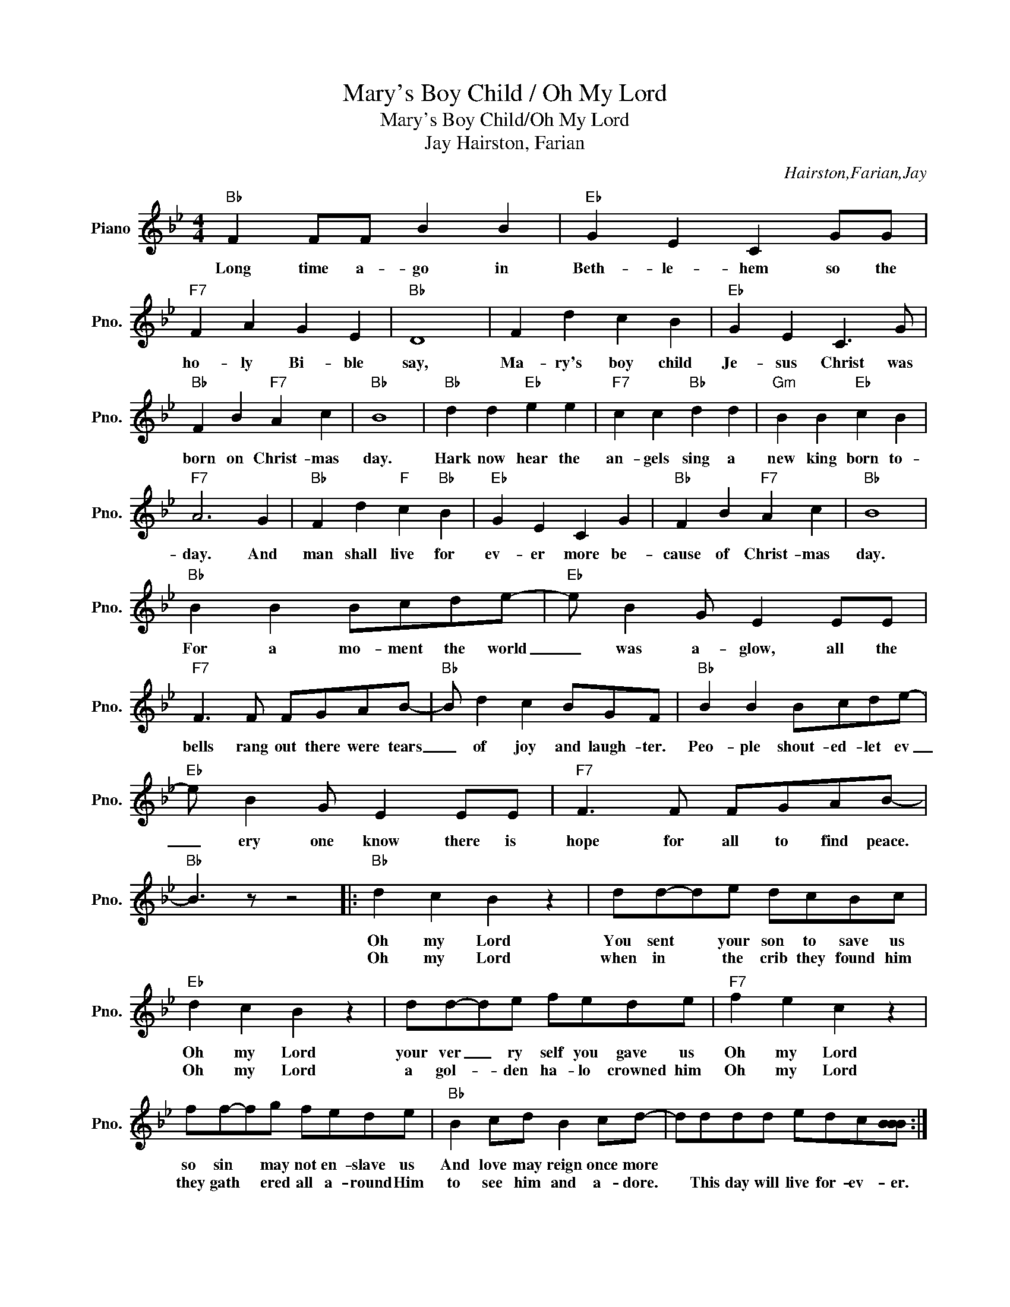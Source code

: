 X:1
T:Mary's Boy Child / Oh My Lord
T:Mary's Boy Child/Oh My Lord
T:Hairston, Farian, Jay
C:Hairston,Farian,Jay
Z:All Rights Reserved
L:1/8
M:4/4
K:Bb
V:1 treble nm="Piano" snm="Pno."
%%MIDI program 0
%%MIDI control 7 100
%%MIDI control 10 64
V:1
"Bb" F2 FF B2 B2 |"Eb" G2 E2 C2 GG |"F7" F2 A2 G2 E2 |"Bb" D8 | F2 d2 c2 B2 |"Eb" G2 E2 C3 G | %6
w: Long time a- go in|Beth- le- hem so the|ho- ly Bi- ble|say,|Ma- ry's boy child|Je- sus Christ was|
w: ||||||
"Bb" F2 B2"F7" A2 c2 |"Bb" B8 |"Bb" d2 d2"Eb" e2 e2 |"F7" c2 c2"Bb" d2 d2 |"Gm" B2 B2"Eb" c2 B2 | %11
w: born on Christ- mas|day.|Hark now hear the|an- gels sing a|new king born to-|
w: |||||
"F7" A6 G2 |"Bb" F2 d2"F" c2"Bb" B2 |"Eb" G2 E2 C2 G2 |"Bb" F2 B2"F7" A2 c2 |"Bb" B8 | %16
w: day. And|man shall live for|ev- er more be-|cause of Christ- mas|day.|
w: |||||
"Bb" B2 B2 Bcde- |"Eb" e B2 G E2 EE |"F7" F3 F FGAB- |"Bb" B d2 c2 BGF |"Bb" B2 B2 Bcde- | %21
w: For a mo- ment the world|_ was a- glow, all the|bells rang out there were tears|_ of joy and laugh- ter.|Peo- ple shout- ed- let ev|
w: |||||
"Eb" e B2 G E2 EE |"F7" F3 F FGAB- |"Bb" B3 z z4 |:"Bb" d2 c2 B2 z2 | dd-de dcBc | %26
w: _ ery one know there is|hope for all to find peace.||Oh my Lord|You sent * your son to save us|
w: |||Oh my Lord|when in * the crib they found him|
"Eb" d2 c2 B2 z2 | dd-de fede |"F7" f2 e2 c2 z2 | ff-fg fede |"Bb" B2 cd B2 cd- | dddd edc[BBB] :| %32
w: Oh my Lord|your ver _ ry self you gave us|Oh my Lord|so sin * may not en- slave us|And love may reign once more||
w: Oh my Lord|a gol- * den ha- lo crowned him|Oh my Lord|they gath * ered all a- round Him|to see him and a- dore.|* This day will live for- ev- er.|
 B4 z4 |] %33
w: |
w: |

